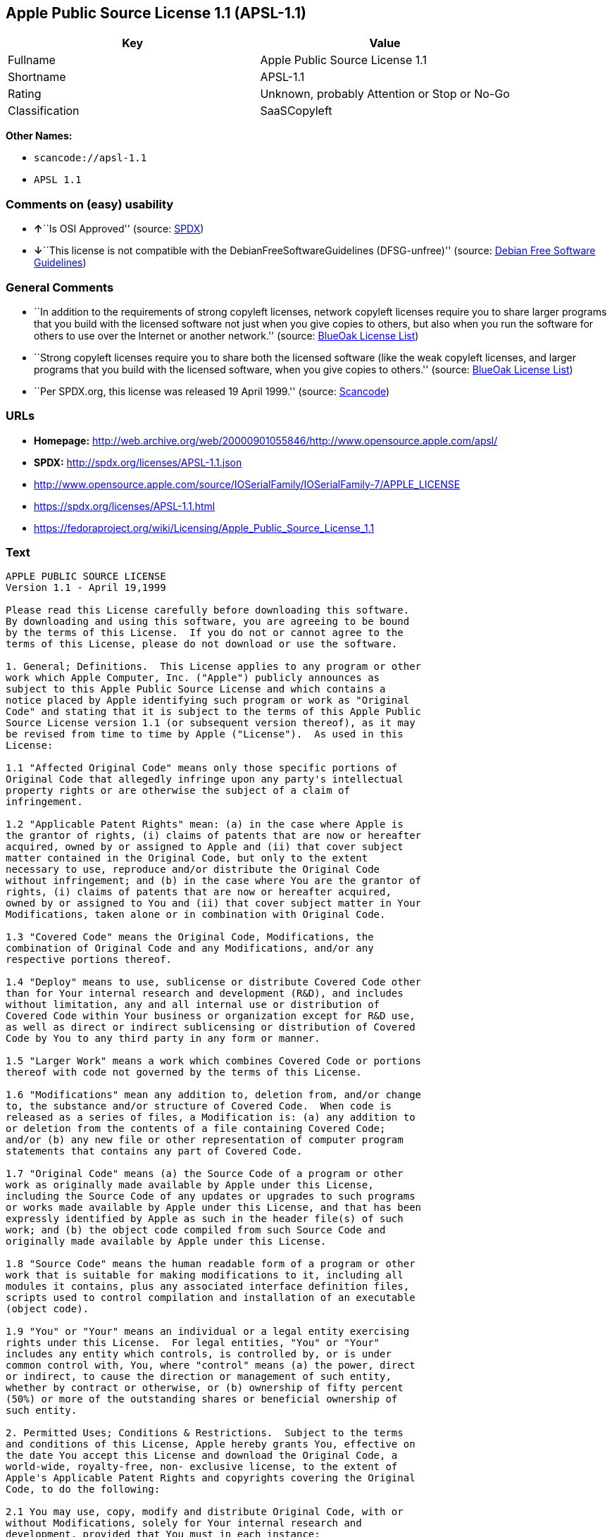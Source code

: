 == Apple Public Source License 1.1 (APSL-1.1)

[cols=",",options="header",]
|===
|Key |Value
|Fullname |Apple Public Source License 1.1
|Shortname |APSL-1.1
|Rating |Unknown, probably Attention or Stop or No-Go
|Classification |SaaSCopyleft
|===

*Other Names:*

* `+scancode://apsl-1.1+`
* `+APSL 1.1+`

=== Comments on (easy) usability

* **↑**``Is OSI Approved'' (source:
https://spdx.org/licenses/APSL-1.1.html[SPDX])
* **↓**``This license is not compatible with the
DebianFreeSoftwareGuidelines (DFSG-unfree)'' (source:
https://wiki.debian.org/DFSGLicenses[Debian Free Software Guidelines])

=== General Comments

* ``In addition to the requirements of strong copyleft licenses, network
copyleft licenses require you to share larger programs that you build
with the licensed software not just when you give copies to others, but
also when you run the software for others to use over the Internet or
another network.'' (source: https://blueoakcouncil.org/copyleft[BlueOak
License List])
* ``Strong copyleft licenses require you to share both the licensed
software (like the weak copyleft licenses, and larger programs that you
build with the licensed software, when you give copies to others.''
(source: https://blueoakcouncil.org/copyleft[BlueOak License List])
* ``Per SPDX.org, this license was released 19 April 1999.'' (source:
https://github.com/nexB/scancode-toolkit/blob/develop/src/licensedcode/data/licenses/apsl-1.1.yml[Scancode])

=== URLs

* *Homepage:*
http://web.archive.org/web/20000901055846/http://www.opensource.apple.com/apsl/
* *SPDX:* http://spdx.org/licenses/APSL-1.1.json
* http://www.opensource.apple.com/source/IOSerialFamily/IOSerialFamily-7/APPLE_LICENSE
* https://spdx.org/licenses/APSL-1.1.html
* https://fedoraproject.org/wiki/Licensing/Apple_Public_Source_License_1.1

=== Text

....
APPLE PUBLIC SOURCE LICENSE
Version 1.1 - April 19,1999

Please read this License carefully before downloading this software.
By downloading and using this software, you are agreeing to be bound
by the terms of this License.  If you do not or cannot agree to the
terms of this License, please do not download or use the software.

1. General; Definitions.  This License applies to any program or other
work which Apple Computer, Inc. ("Apple") publicly announces as
subject to this Apple Public Source License and which contains a
notice placed by Apple identifying such program or work as "Original
Code" and stating that it is subject to the terms of this Apple Public
Source License version 1.1 (or subsequent version thereof), as it may
be revised from time to time by Apple ("License").  As used in this
License:

1.1 "Affected Original Code" means only those specific portions of
Original Code that allegedly infringe upon any party's intellectual
property rights or are otherwise the subject of a claim of
infringement.

1.2 "Applicable Patent Rights" mean: (a) in the case where Apple is
the grantor of rights, (i) claims of patents that are now or hereafter
acquired, owned by or assigned to Apple and (ii) that cover subject
matter contained in the Original Code, but only to the extent
necessary to use, reproduce and/or distribute the Original Code
without infringement; and (b) in the case where You are the grantor of
rights, (i) claims of patents that are now or hereafter acquired,
owned by or assigned to You and (ii) that cover subject matter in Your
Modifications, taken alone or in combination with Original Code.

1.3 "Covered Code" means the Original Code, Modifications, the
combination of Original Code and any Modifications, and/or any
respective portions thereof.

1.4 "Deploy" means to use, sublicense or distribute Covered Code other
than for Your internal research and development (R&D), and includes
without limitation, any and all internal use or distribution of
Covered Code within Your business or organization except for R&D use,
as well as direct or indirect sublicensing or distribution of Covered
Code by You to any third party in any form or manner.

1.5 "Larger Work" means a work which combines Covered Code or portions
thereof with code not governed by the terms of this License.

1.6 "Modifications" mean any addition to, deletion from, and/or change
to, the substance and/or structure of Covered Code.  When code is
released as a series of files, a Modification is: (a) any addition to
or deletion from the contents of a file containing Covered Code;
and/or (b) any new file or other representation of computer program
statements that contains any part of Covered Code.

1.7 "Original Code" means (a) the Source Code of a program or other
work as originally made available by Apple under this License,
including the Source Code of any updates or upgrades to such programs
or works made available by Apple under this License, and that has been
expressly identified by Apple as such in the header file(s) of such
work; and (b) the object code compiled from such Source Code and
originally made available by Apple under this License.

1.8 "Source Code" means the human readable form of a program or other
work that is suitable for making modifications to it, including all
modules it contains, plus any associated interface definition files,
scripts used to control compilation and installation of an executable
(object code).

1.9 "You" or "Your" means an individual or a legal entity exercising
rights under this License.  For legal entities, "You" or "Your"
includes any entity which controls, is controlled by, or is under
common control with, You, where "control" means (a) the power, direct
or indirect, to cause the direction or management of such entity,
whether by contract or otherwise, or (b) ownership of fifty percent
(50%) or more of the outstanding shares or beneficial ownership of
such entity.

2. Permitted Uses; Conditions & Restrictions.  Subject to the terms
and conditions of this License, Apple hereby grants You, effective on
the date You accept this License and download the Original Code, a
world-wide, royalty-free, non- exclusive license, to the extent of
Apple's Applicable Patent Rights and copyrights covering the Original
Code, to do the following:

2.1 You may use, copy, modify and distribute Original Code, with or
without Modifications, solely for Your internal research and
development, provided that You must in each instance:

(a) retain and reproduce in all copies of Original Code the copyright
and other proprietary notices and disclaimers of Apple as they appear
in the Original Code, and keep intact all notices in the Original Code
that refer to this License;

(b) include a copy of this License with every copy of Source Code of
Covered Code and documentation You distribute, and You may not offer
or impose any terms on such Source Code that alter or restrict this
License or the recipients' rights hereunder, except as permitted under
Section 6; and

(c) completely and accurately document all Modifications that you have
made and the date of each such Modification, designate the version of
the Original Code you used, prominently include a file carrying such
information with the Modifications, and duplicate the notice in
Exhibit A in each file of the Source Code of all such Modifications.

2.2 You may Deploy Covered Code, provided that You must in each
  instance:

(a) satisfy all the conditions of Section 2.1 with respect to the
Source Code of the Covered Code;

(b) make all Your Deployed Modifications publicly available in Source
Code form via electronic distribution (e.g. download from a web site)
under the terms of this License and subject to the license grants set
forth in Section 3 below, and any additional terms You may choose to
offer under Section 6.  You must continue to make the Source Code of
Your Deployed Modifications available for as long as you Deploy the
Covered Code or twelve (12) months from the date of initial
Deployment, whichever is longer;

(c) if You Deploy Covered Code containing Modifications made by You,
inform others of how to obtain those Modifications by filling out and
submitting the information found at
http://www.apple.com/publicsource/modifications.html, if available;
and

(d) if You Deploy Covered Code in object code, executable form only,
include a prominent notice, in the code itself as well as in related
documentation, stating that Source Code of the Covered Code is
available under the terms of this License with information on how and
where to obtain such Source Code.

3. Your Grants.  In consideration of, and as a condition to, the
licenses granted to You under this License:

(a) You hereby grant to Apple and all third parties a non-exclusive,
royalty-free license, under Your Applicable Patent Rights and other
intellectual property rights owned or controlled by You, to use,
reproduce, modify, distribute and Deploy Your Modifications of the
same scope and extent as Apple's licenses under Sections 2.1 and 2.2;
and

(b) You hereby grant to Apple and its subsidiaries a non-exclusive,
worldwide, royalty-free, perpetual and irrevocable license, under Your
Applicable Patent Rights and other intellectual property rights owned
or controlled by You, to use, reproduce, execute, compile, display,
perform, modify or have modified (for Apple and/or its subsidiaries),
sublicense and distribute Your Modifications, in any form, through
multiple tiers of distribution.

4. Larger Works.  You may create a Larger Work by combining Covered
Code with other code not governed by the terms of this License and
distribute the Larger Work as a single product.  In each such
instance, You must make sure the requirements of this License are
fulfilled for the Covered Code or any portion thereof.

5. Limitations on Patent License.  Except as expressly stated in
Section 2, no other patent rights, express or implied, are granted by
Apple herein.  Modifications and/or Larger Works may require
additional patent licenses from Apple which Apple may grant in its
sole discretion.

6. Additional Terms.  You may choose to offer, and to charge a fee
for, warranty, support, indemnity or liability obligations and/or
other rights consistent with the scope of the license granted herein
("Additional Terms") to one or more recipients of Covered
Code. However, You may do so only on Your own behalf and as Your sole
responsibility, and not on behalf of Apple. You must obtain the
recipient's agreement that any such Additional Terms are offered by
You alone, and You hereby agree to indemnify, defend and hold Apple
harmless for any liability incurred by or claims asserted against
Apple by reason of any such Additional Terms.

7. Versions of the License.  Apple may publish revised and/or new
versions of this License from time to time.  Each version will be
given a distinguishing version number.  Once Original Code has been
published under a particular version of this License, You may continue
to use it under the terms of that version. You may also choose to use
such Original Code under the terms of any subsequent version of this
License published by Apple.  No one other than Apple has the right to
modify the terms applicable to Covered Code created under this
License.

8. NO WARRANTY OR SUPPORT.  The Original Code may contain in whole or
in part pre-release, untested, or not fully tested works.  The
Original Code may contain errors that could cause failures or loss of
data, and may be incomplete or contain inaccuracies.  You expressly
acknowledge and agree that use of the Original Code, or any portion
thereof, is at Your sole and entire risk.  THE ORIGINAL CODE IS
PROVIDED "AS IS" AND WITHOUT WARRANTY, UPGRADES OR SUPPORT OF ANY KIND
AND APPLE AND APPLE'S LICENSOR(S) (FOR THE PURPOSES OF SECTIONS 8 AND
9, APPLE AND APPLE'S LICENSOR(S) ARE COLLECTIVELY REFERRED TO AS
"APPLE") EXPRESSLY DISCLAIM ALL WARRANTIES AND/OR CONDITIONS, EXPRESS
OR IMPLIED, INCLUDING, BUT NOT LIMITED TO, THE IMPLIED WARRANTIES
AND/OR CONDITIONS OF MERCHANTABILITY OR SATISFACTORY QUALITY AND
FITNESS FOR A PARTICULAR PURPOSE AND NONINFRINGEMENT OF THIRD PARTY
RIGHTS.  APPLE DOES NOT WARRANT THAT THE FUNCTIONS CONTAINED IN THE
ORIGINAL CODE WILL MEET YOUR REQUIREMENTS, OR THAT THE OPERATION OF
THE ORIGINAL CODE WILL BE UNINTERRUPTED OR ERROR- FREE, OR THAT
DEFECTS IN THE ORIGINAL CODE WILL BE CORRECTED.  NO ORAL OR WRITTEN
INFORMATION OR ADVICE GIVEN BY APPLE OR AN APPLE AUTHORIZED
REPRESENTATIVE SHALL CREATE A WARRANTY OR IN ANY WAY INCREASE THE
SCOPE OF THIS WARRANTY.  You acknowledge that the Original Code is not
intended for use in the operation of nuclear facilities, aircraft
navigation, communication systems, or air traffic control machines in
which case the failure of the Original Code could lead to death,
personal injury, or severe physical or environmental damage.

9. Liability.

9.1 Infringement.  If any portion of, or functionality implemented by,
the Original Code becomes the subject of a claim of infringement,
Apple may, at its option: (a) attempt to procure the rights necessary
for Apple and You to continue using the Affected Original Code; (b)
modify the Affected Original Code so that it is no longer infringing;
or (c) suspend Your rights to use, reproduce, modify, sublicense and
distribute the Affected Original Code until a final determination of
the claim is made by a court or governmental administrative agency of
competent jurisdiction and Apple lifts the suspension as set forth
below.  Such suspension of rights will be effective immediately upon
Apple's posting of a notice to such effect on the Apple web site that
is used for implementation of this License.  Upon such final
determination being made, if Apple is legally able, without the
payment of a fee or royalty, to resume use, reproduction,
modification, sublicensing and distribution of the Affected Original
Code, Apple will lift the suspension of rights to the Affected
Original Code by posting a notice to such effect on the Apple web site
that is used for implementation of this License.  If Apple suspends
Your rights to Affected Original Code, nothing in this License shall
be construed to restrict You, at Your option and subject to applicable
law, from replacing the Affected Original Code with non-infringing
code or independently negotiating for necessary rights from such third
party.

9.2 LIMITATION OF LIABILITY.  UNDER NO CIRCUMSTANCES SHALL APPLE BE
LIABLE FOR ANY INCIDENTAL, SPECIAL, INDIRECT OR CONSEQUENTIAL DAMAGES
ARISING OUT OF OR RELATING TO THIS LICENSE OR YOUR USE OR INABILITY TO
USE THE ORIGINAL CODE, OR ANY PORTION THEREOF, WHETHER UNDER A THEORY
OF CONTRACT, WARRANTY, TORT (INCLUDING NEGLIGENCE), PRODUCTS LIABILITY
OR OTHERWISE, EVEN IF APPLE HAS BEEN ADVISED OF THE POSSIBILITY OF
SUCH DAMAGES AND NOTWITHSTANDING THE FAILURE OF ESSENTIAL PURPOSE OF
ANY REMEDY.  In no event shall Apple's total liability to You for all
damages under this License exceed the amount of fifty dollars
($50.00).

10. Trademarks.  This License does not grant any rights to use the
trademarks or trade names "Apple", "Apple Computer", "Mac OS X", "Mac
OS X Server" or any other trademarks or trade names belonging to Apple
(collectively "Apple Marks") and no Apple Marks may be used to endorse
or promote products derived from the Original Code other than as
permitted by and in strict compliance at all times with Apple's third
party trademark usage guidelines which are posted at
http://www.apple.com/legal/guidelinesfor3rdparties.html.

11. Ownership.  Apple retains all rights, title and interest in and to
the Original Code and any Modifications made by or on behalf of Apple
("Apple Modifications"), and such Apple Modifications will not be
automatically subject to this License.  Apple may, at its sole
discretion, choose to license such Apple Modifications under this
License, or on different terms from those contained in this License or
may choose not to license them at all.  Apple's development, use,
reproduction, modification, sublicensing and distribution of Covered
Code will not be subject to this License.

12. Termination.

12.1 Termination.  This License and the rights granted hereunder will
   terminate:

(a) automatically without notice from Apple if You fail to comply with
any term(s) of this License and fail to cure such breach within 30
days of becoming aware of such breach; (b) immediately in the event of
the circumstances described in Section 13.5(b); or (c) automatically
without notice from Apple if You, at any time during the term of this
License, commence an action for patent infringement against Apple.

12.2 Effect of Termination.  Upon termination, You agree to
immediately stop any further use, reproduction, modification,
sublicensing and distribution of the Covered Code and to destroy all
copies of the Covered Code that are in your possession or control.
All sublicenses to the Covered Code which have been properly granted
prior to termination shall survive any termination of this License.
Provisions which, by their nature, should remain in effect beyond the
termination of this License shall survive, including but not limited
to Sections 3, 5, 8, 9, 10, 11, 12.2 and 13.  Neither party will be
liable to the other for compensation, indemnity or damages of any sort
solely as a result of terminating this License in accordance with its
terms, and termination of this License will be without prejudice to
any other right or remedy of either party.

13.  Miscellaneous.

13.1 Government End Users.  The Covered Code is a "commercial item" as
defined in FAR 2.101.  Government software and technical data rights
in the Covered Code include only those rights customarily provided to
the public as defined in this License. This customary commercial
license in technical data and software is provided in accordance with
FAR 12.211 (Technical Data) and 12.212 (Computer Software) and, for
Department of Defense purchases, DFAR 252.227-7015 (Technical Data --
Commercial Items) and 227.7202-3 (Rights in Commercial Computer
Software or Computer Software Documentation).  Accordingly, all U.S.
Government End Users acquire Covered Code with only those rights set
forth herein.

13.2 Relationship of Parties.  This License will not be construed as
creating an agency, partnership, joint venture or any other form of
legal association between You and Apple, and You will not represent to
the contrary, whether expressly, by implication, appearance or
otherwise.

13.3 Independent Development.  Nothing in this License will impair
Apple's right to acquire, license, develop, have others develop for
it, market and/or distribute technology or products that perform the
same or similar functions as, or otherwise compete with,
Modifications, Larger Works, technology or products that You may
develop, produce, market or distribute.

13.4 Waiver; Construction.  Failure by Apple to enforce any provision
of this License will not be deemed a waiver of future enforcement of
that or any other provision.  Any law or regulation which provides
that the language of a contract shall be construed against the drafter
will not apply to this License.

13.5 Severability.  (a) If for any reason a court of competent
jurisdiction finds any provision of this License, or portion thereof,
to be unenforceable, that provision of the License will be enforced to
the maximum extent permissible so as to effect the economic benefits
and intent of the parties, and the remainder of this License will
continue in full force and effect.  (b) Notwithstanding the foregoing,
if applicable law prohibits or restricts You from fully and/or
specifically complying with Sections 2 and/or 3 or prevents the
enforceability of either of those Sections, this License will
immediately terminate and You must immediately discontinue any use of
the Covered Code and destroy all copies of it that are in your
possession or control.

13.6 Dispute Resolution.  Any litigation or other dispute resolution
between You and Apple relating to this License shall take place in the
Northern District of California, and You and Apple hereby consent to
the personal jurisdiction of, and venue in, the state and federal
courts within that District with respect to this License. The
application of the United Nations Convention on Contracts for the
International Sale of Goods is expressly excluded.

13.7 Entire Agreement; Governing Law.  This License constitutes the
entire agreement between the parties with respect to the subject
matter hereof.  This License shall be governed by the laws of the
United States and the State of California, except that body of
California law concerning conflicts of law.

Where You are located in the province of Quebec, Canada, the following
clause applies: The parties hereby confirm that they have requested
that this License and all related documents be drafted in English. Les
parties ont exige que le present contrat et tous les documents
connexes soient rediges en anglais.

EXHIBIT A.

"Portions Copyright (c) 1999-2000 Apple Computer, Inc.  All Rights
Reserved.  This file contains Original Code and/or Modifications of
Original Code as defined in and that are subject to the Apple Public
Source License Version 1.1 (the "License").  You may not use this file
except in compliance with the License.  Please obtain a copy of the
License at http://www.apple.com/publicsource and read it before using
this file.

The Original Code and all software distributed under the License are
distributed on an "AS IS" basis, WITHOUT WARRANTY OF ANY KIND, EITHER
EXPRESS OR IMPLIED, AND APPLE HEREBY DISCLAIMS ALL SUCH WARRANTIES,
INCLUDING WITHOUT LIMITATION, ANY WARRANTIES OF MERCHANTABILITY,
FITNESS FOR A PARTICULAR PURPOSE OR NON- INFRINGEMENT.  Please see the
License for the specific language governing rights and limitations
under the License."
....

'''''

=== Raw Data

==== Facts

* https://spdx.org/licenses/APSL-1.1.html[SPDX]
* https://blueoakcouncil.org/copyleft[BlueOak License List]
* https://github.com/nexB/scancode-toolkit/blob/develop/src/licensedcode/data/licenses/apsl-1.1.yml[Scancode]
* https://wiki.debian.org/DFSGLicenses[Debian Free Software Guidelines]

==== Raw JSON

....
{
    "__impliedNames": [
        "APSL-1.1",
        "Apple Public Source License 1.1",
        "scancode://apsl-1.1",
        "APSL 1.1"
    ],
    "__impliedId": "APSL-1.1",
    "__impliedAmbiguousNames": [
        "Apple Public Source License",
        "Apple Public Source License (APSL)"
    ],
    "__impliedComments": [
        [
            "BlueOak License List",
            [
                "In addition to the requirements of strong copyleft licenses, network copyleft licenses require you to share larger programs that you build with the licensed software not just when you give copies to others, but also when you run the software for others to use over the Internet or another network.",
                "Strong copyleft licenses require you to share both the licensed software (like the weak copyleft licenses, and larger programs that you build with the licensed software, when you give copies to others."
            ]
        ],
        [
            "Scancode",
            [
                "Per SPDX.org, this license was released 19 April 1999."
            ]
        ]
    ],
    "facts": {
        "SPDX": {
            "isSPDXLicenseDeprecated": false,
            "spdxFullName": "Apple Public Source License 1.1",
            "spdxDetailsURL": "http://spdx.org/licenses/APSL-1.1.json",
            "_sourceURL": "https://spdx.org/licenses/APSL-1.1.html",
            "spdxLicIsOSIApproved": true,
            "spdxSeeAlso": [
                "http://www.opensource.apple.com/source/IOSerialFamily/IOSerialFamily-7/APPLE_LICENSE"
            ],
            "_implications": {
                "__impliedNames": [
                    "APSL-1.1",
                    "Apple Public Source License 1.1"
                ],
                "__impliedId": "APSL-1.1",
                "__impliedJudgement": [
                    [
                        "SPDX",
                        {
                            "tag": "PositiveJudgement",
                            "contents": "Is OSI Approved"
                        }
                    ]
                ],
                "__isOsiApproved": true,
                "__impliedURLs": [
                    [
                        "SPDX",
                        "http://spdx.org/licenses/APSL-1.1.json"
                    ],
                    [
                        null,
                        "http://www.opensource.apple.com/source/IOSerialFamily/IOSerialFamily-7/APPLE_LICENSE"
                    ]
                ]
            },
            "spdxLicenseId": "APSL-1.1"
        },
        "Scancode": {
            "otherUrls": [
                "http://web.archive.org/web/20000901055846/http://www.opensource.apple.com/apsl/",
                "https://fedoraproject.org/wiki/Licensing/Apple_Public_Source_License_1.1"
            ],
            "homepageUrl": "http://web.archive.org/web/20000901055846/http://www.opensource.apple.com/apsl/",
            "shortName": "APSL 1.1",
            "textUrls": null,
            "text": "APPLE PUBLIC SOURCE LICENSE\nVersion 1.1 - April 19,1999\n\nPlease read this License carefully before downloading this software.\nBy downloading and using this software, you are agreeing to be bound\nby the terms of this License.  If you do not or cannot agree to the\nterms of this License, please do not download or use the software.\n\n1. General; Definitions.  This License applies to any program or other\nwork which Apple Computer, Inc. (\"Apple\") publicly announces as\nsubject to this Apple Public Source License and which contains a\nnotice placed by Apple identifying such program or work as \"Original\nCode\" and stating that it is subject to the terms of this Apple Public\nSource License version 1.1 (or subsequent version thereof), as it may\nbe revised from time to time by Apple (\"License\").  As used in this\nLicense:\n\n1.1 \"Affected Original Code\" means only those specific portions of\nOriginal Code that allegedly infringe upon any party's intellectual\nproperty rights or are otherwise the subject of a claim of\ninfringement.\n\n1.2 \"Applicable Patent Rights\" mean: (a) in the case where Apple is\nthe grantor of rights, (i) claims of patents that are now or hereafter\nacquired, owned by or assigned to Apple and (ii) that cover subject\nmatter contained in the Original Code, but only to the extent\nnecessary to use, reproduce and/or distribute the Original Code\nwithout infringement; and (b) in the case where You are the grantor of\nrights, (i) claims of patents that are now or hereafter acquired,\nowned by or assigned to You and (ii) that cover subject matter in Your\nModifications, taken alone or in combination with Original Code.\n\n1.3 \"Covered Code\" means the Original Code, Modifications, the\ncombination of Original Code and any Modifications, and/or any\nrespective portions thereof.\n\n1.4 \"Deploy\" means to use, sublicense or distribute Covered Code other\nthan for Your internal research and development (R&D), and includes\nwithout limitation, any and all internal use or distribution of\nCovered Code within Your business or organization except for R&D use,\nas well as direct or indirect sublicensing or distribution of Covered\nCode by You to any third party in any form or manner.\n\n1.5 \"Larger Work\" means a work which combines Covered Code or portions\nthereof with code not governed by the terms of this License.\n\n1.6 \"Modifications\" mean any addition to, deletion from, and/or change\nto, the substance and/or structure of Covered Code.  When code is\nreleased as a series of files, a Modification is: (a) any addition to\nor deletion from the contents of a file containing Covered Code;\nand/or (b) any new file or other representation of computer program\nstatements that contains any part of Covered Code.\n\n1.7 \"Original Code\" means (a) the Source Code of a program or other\nwork as originally made available by Apple under this License,\nincluding the Source Code of any updates or upgrades to such programs\nor works made available by Apple under this License, and that has been\nexpressly identified by Apple as such in the header file(s) of such\nwork; and (b) the object code compiled from such Source Code and\noriginally made available by Apple under this License.\n\n1.8 \"Source Code\" means the human readable form of a program or other\nwork that is suitable for making modifications to it, including all\nmodules it contains, plus any associated interface definition files,\nscripts used to control compilation and installation of an executable\n(object code).\n\n1.9 \"You\" or \"Your\" means an individual or a legal entity exercising\nrights under this License.  For legal entities, \"You\" or \"Your\"\nincludes any entity which controls, is controlled by, or is under\ncommon control with, You, where \"control\" means (a) the power, direct\nor indirect, to cause the direction or management of such entity,\nwhether by contract or otherwise, or (b) ownership of fifty percent\n(50%) or more of the outstanding shares or beneficial ownership of\nsuch entity.\n\n2. Permitted Uses; Conditions & Restrictions.  Subject to the terms\nand conditions of this License, Apple hereby grants You, effective on\nthe date You accept this License and download the Original Code, a\nworld-wide, royalty-free, non- exclusive license, to the extent of\nApple's Applicable Patent Rights and copyrights covering the Original\nCode, to do the following:\n\n2.1 You may use, copy, modify and distribute Original Code, with or\nwithout Modifications, solely for Your internal research and\ndevelopment, provided that You must in each instance:\n\n(a) retain and reproduce in all copies of Original Code the copyright\nand other proprietary notices and disclaimers of Apple as they appear\nin the Original Code, and keep intact all notices in the Original Code\nthat refer to this License;\n\n(b) include a copy of this License with every copy of Source Code of\nCovered Code and documentation You distribute, and You may not offer\nor impose any terms on such Source Code that alter or restrict this\nLicense or the recipients' rights hereunder, except as permitted under\nSection 6; and\n\n(c) completely and accurately document all Modifications that you have\nmade and the date of each such Modification, designate the version of\nthe Original Code you used, prominently include a file carrying such\ninformation with the Modifications, and duplicate the notice in\nExhibit A in each file of the Source Code of all such Modifications.\n\n2.2 You may Deploy Covered Code, provided that You must in each\n  instance:\n\n(a) satisfy all the conditions of Section 2.1 with respect to the\nSource Code of the Covered Code;\n\n(b) make all Your Deployed Modifications publicly available in Source\nCode form via electronic distribution (e.g. download from a web site)\nunder the terms of this License and subject to the license grants set\nforth in Section 3 below, and any additional terms You may choose to\noffer under Section 6.  You must continue to make the Source Code of\nYour Deployed Modifications available for as long as you Deploy the\nCovered Code or twelve (12) months from the date of initial\nDeployment, whichever is longer;\n\n(c) if You Deploy Covered Code containing Modifications made by You,\ninform others of how to obtain those Modifications by filling out and\nsubmitting the information found at\nhttp://www.apple.com/publicsource/modifications.html, if available;\nand\n\n(d) if You Deploy Covered Code in object code, executable form only,\ninclude a prominent notice, in the code itself as well as in related\ndocumentation, stating that Source Code of the Covered Code is\navailable under the terms of this License with information on how and\nwhere to obtain such Source Code.\n\n3. Your Grants.  In consideration of, and as a condition to, the\nlicenses granted to You under this License:\n\n(a) You hereby grant to Apple and all third parties a non-exclusive,\nroyalty-free license, under Your Applicable Patent Rights and other\nintellectual property rights owned or controlled by You, to use,\nreproduce, modify, distribute and Deploy Your Modifications of the\nsame scope and extent as Apple's licenses under Sections 2.1 and 2.2;\nand\n\n(b) You hereby grant to Apple and its subsidiaries a non-exclusive,\nworldwide, royalty-free, perpetual and irrevocable license, under Your\nApplicable Patent Rights and other intellectual property rights owned\nor controlled by You, to use, reproduce, execute, compile, display,\nperform, modify or have modified (for Apple and/or its subsidiaries),\nsublicense and distribute Your Modifications, in any form, through\nmultiple tiers of distribution.\n\n4. Larger Works.  You may create a Larger Work by combining Covered\nCode with other code not governed by the terms of this License and\ndistribute the Larger Work as a single product.  In each such\ninstance, You must make sure the requirements of this License are\nfulfilled for the Covered Code or any portion thereof.\n\n5. Limitations on Patent License.  Except as expressly stated in\nSection 2, no other patent rights, express or implied, are granted by\nApple herein.  Modifications and/or Larger Works may require\nadditional patent licenses from Apple which Apple may grant in its\nsole discretion.\n\n6. Additional Terms.  You may choose to offer, and to charge a fee\nfor, warranty, support, indemnity or liability obligations and/or\nother rights consistent with the scope of the license granted herein\n(\"Additional Terms\") to one or more recipients of Covered\nCode. However, You may do so only on Your own behalf and as Your sole\nresponsibility, and not on behalf of Apple. You must obtain the\nrecipient's agreement that any such Additional Terms are offered by\nYou alone, and You hereby agree to indemnify, defend and hold Apple\nharmless for any liability incurred by or claims asserted against\nApple by reason of any such Additional Terms.\n\n7. Versions of the License.  Apple may publish revised and/or new\nversions of this License from time to time.  Each version will be\ngiven a distinguishing version number.  Once Original Code has been\npublished under a particular version of this License, You may continue\nto use it under the terms of that version. You may also choose to use\nsuch Original Code under the terms of any subsequent version of this\nLicense published by Apple.  No one other than Apple has the right to\nmodify the terms applicable to Covered Code created under this\nLicense.\n\n8. NO WARRANTY OR SUPPORT.  The Original Code may contain in whole or\nin part pre-release, untested, or not fully tested works.  The\nOriginal Code may contain errors that could cause failures or loss of\ndata, and may be incomplete or contain inaccuracies.  You expressly\nacknowledge and agree that use of the Original Code, or any portion\nthereof, is at Your sole and entire risk.  THE ORIGINAL CODE IS\nPROVIDED \"AS IS\" AND WITHOUT WARRANTY, UPGRADES OR SUPPORT OF ANY KIND\nAND APPLE AND APPLE'S LICENSOR(S) (FOR THE PURPOSES OF SECTIONS 8 AND\n9, APPLE AND APPLE'S LICENSOR(S) ARE COLLECTIVELY REFERRED TO AS\n\"APPLE\") EXPRESSLY DISCLAIM ALL WARRANTIES AND/OR CONDITIONS, EXPRESS\nOR IMPLIED, INCLUDING, BUT NOT LIMITED TO, THE IMPLIED WARRANTIES\nAND/OR CONDITIONS OF MERCHANTABILITY OR SATISFACTORY QUALITY AND\nFITNESS FOR A PARTICULAR PURPOSE AND NONINFRINGEMENT OF THIRD PARTY\nRIGHTS.  APPLE DOES NOT WARRANT THAT THE FUNCTIONS CONTAINED IN THE\nORIGINAL CODE WILL MEET YOUR REQUIREMENTS, OR THAT THE OPERATION OF\nTHE ORIGINAL CODE WILL BE UNINTERRUPTED OR ERROR- FREE, OR THAT\nDEFECTS IN THE ORIGINAL CODE WILL BE CORRECTED.  NO ORAL OR WRITTEN\nINFORMATION OR ADVICE GIVEN BY APPLE OR AN APPLE AUTHORIZED\nREPRESENTATIVE SHALL CREATE A WARRANTY OR IN ANY WAY INCREASE THE\nSCOPE OF THIS WARRANTY.  You acknowledge that the Original Code is not\nintended for use in the operation of nuclear facilities, aircraft\nnavigation, communication systems, or air traffic control machines in\nwhich case the failure of the Original Code could lead to death,\npersonal injury, or severe physical or environmental damage.\n\n9. Liability.\n\n9.1 Infringement.  If any portion of, or functionality implemented by,\nthe Original Code becomes the subject of a claim of infringement,\nApple may, at its option: (a) attempt to procure the rights necessary\nfor Apple and You to continue using the Affected Original Code; (b)\nmodify the Affected Original Code so that it is no longer infringing;\nor (c) suspend Your rights to use, reproduce, modify, sublicense and\ndistribute the Affected Original Code until a final determination of\nthe claim is made by a court or governmental administrative agency of\ncompetent jurisdiction and Apple lifts the suspension as set forth\nbelow.  Such suspension of rights will be effective immediately upon\nApple's posting of a notice to such effect on the Apple web site that\nis used for implementation of this License.  Upon such final\ndetermination being made, if Apple is legally able, without the\npayment of a fee or royalty, to resume use, reproduction,\nmodification, sublicensing and distribution of the Affected Original\nCode, Apple will lift the suspension of rights to the Affected\nOriginal Code by posting a notice to such effect on the Apple web site\nthat is used for implementation of this License.  If Apple suspends\nYour rights to Affected Original Code, nothing in this License shall\nbe construed to restrict You, at Your option and subject to applicable\nlaw, from replacing the Affected Original Code with non-infringing\ncode or independently negotiating for necessary rights from such third\nparty.\n\n9.2 LIMITATION OF LIABILITY.  UNDER NO CIRCUMSTANCES SHALL APPLE BE\nLIABLE FOR ANY INCIDENTAL, SPECIAL, INDIRECT OR CONSEQUENTIAL DAMAGES\nARISING OUT OF OR RELATING TO THIS LICENSE OR YOUR USE OR INABILITY TO\nUSE THE ORIGINAL CODE, OR ANY PORTION THEREOF, WHETHER UNDER A THEORY\nOF CONTRACT, WARRANTY, TORT (INCLUDING NEGLIGENCE), PRODUCTS LIABILITY\nOR OTHERWISE, EVEN IF APPLE HAS BEEN ADVISED OF THE POSSIBILITY OF\nSUCH DAMAGES AND NOTWITHSTANDING THE FAILURE OF ESSENTIAL PURPOSE OF\nANY REMEDY.  In no event shall Apple's total liability to You for all\ndamages under this License exceed the amount of fifty dollars\n($50.00).\n\n10. Trademarks.  This License does not grant any rights to use the\ntrademarks or trade names \"Apple\", \"Apple Computer\", \"Mac OS X\", \"Mac\nOS X Server\" or any other trademarks or trade names belonging to Apple\n(collectively \"Apple Marks\") and no Apple Marks may be used to endorse\nor promote products derived from the Original Code other than as\npermitted by and in strict compliance at all times with Apple's third\nparty trademark usage guidelines which are posted at\nhttp://www.apple.com/legal/guidelinesfor3rdparties.html.\n\n11. Ownership.  Apple retains all rights, title and interest in and to\nthe Original Code and any Modifications made by or on behalf of Apple\n(\"Apple Modifications\"), and such Apple Modifications will not be\nautomatically subject to this License.  Apple may, at its sole\ndiscretion, choose to license such Apple Modifications under this\nLicense, or on different terms from those contained in this License or\nmay choose not to license them at all.  Apple's development, use,\nreproduction, modification, sublicensing and distribution of Covered\nCode will not be subject to this License.\n\n12. Termination.\n\n12.1 Termination.  This License and the rights granted hereunder will\n   terminate:\n\n(a) automatically without notice from Apple if You fail to comply with\nany term(s) of this License and fail to cure such breach within 30\ndays of becoming aware of such breach; (b) immediately in the event of\nthe circumstances described in Section 13.5(b); or (c) automatically\nwithout notice from Apple if You, at any time during the term of this\nLicense, commence an action for patent infringement against Apple.\n\n12.2 Effect of Termination.  Upon termination, You agree to\nimmediately stop any further use, reproduction, modification,\nsublicensing and distribution of the Covered Code and to destroy all\ncopies of the Covered Code that are in your possession or control.\nAll sublicenses to the Covered Code which have been properly granted\nprior to termination shall survive any termination of this License.\nProvisions which, by their nature, should remain in effect beyond the\ntermination of this License shall survive, including but not limited\nto Sections 3, 5, 8, 9, 10, 11, 12.2 and 13.  Neither party will be\nliable to the other for compensation, indemnity or damages of any sort\nsolely as a result of terminating this License in accordance with its\nterms, and termination of this License will be without prejudice to\nany other right or remedy of either party.\n\n13.  Miscellaneous.\n\n13.1 Government End Users.  The Covered Code is a \"commercial item\" as\ndefined in FAR 2.101.  Government software and technical data rights\nin the Covered Code include only those rights customarily provided to\nthe public as defined in this License. This customary commercial\nlicense in technical data and software is provided in accordance with\nFAR 12.211 (Technical Data) and 12.212 (Computer Software) and, for\nDepartment of Defense purchases, DFAR 252.227-7015 (Technical Data --\nCommercial Items) and 227.7202-3 (Rights in Commercial Computer\nSoftware or Computer Software Documentation).  Accordingly, all U.S.\nGovernment End Users acquire Covered Code with only those rights set\nforth herein.\n\n13.2 Relationship of Parties.  This License will not be construed as\ncreating an agency, partnership, joint venture or any other form of\nlegal association between You and Apple, and You will not represent to\nthe contrary, whether expressly, by implication, appearance or\notherwise.\n\n13.3 Independent Development.  Nothing in this License will impair\nApple's right to acquire, license, develop, have others develop for\nit, market and/or distribute technology or products that perform the\nsame or similar functions as, or otherwise compete with,\nModifications, Larger Works, technology or products that You may\ndevelop, produce, market or distribute.\n\n13.4 Waiver; Construction.  Failure by Apple to enforce any provision\nof this License will not be deemed a waiver of future enforcement of\nthat or any other provision.  Any law or regulation which provides\nthat the language of a contract shall be construed against the drafter\nwill not apply to this License.\n\n13.5 Severability.  (a) If for any reason a court of competent\njurisdiction finds any provision of this License, or portion thereof,\nto be unenforceable, that provision of the License will be enforced to\nthe maximum extent permissible so as to effect the economic benefits\nand intent of the parties, and the remainder of this License will\ncontinue in full force and effect.  (b) Notwithstanding the foregoing,\nif applicable law prohibits or restricts You from fully and/or\nspecifically complying with Sections 2 and/or 3 or prevents the\nenforceability of either of those Sections, this License will\nimmediately terminate and You must immediately discontinue any use of\nthe Covered Code and destroy all copies of it that are in your\npossession or control.\n\n13.6 Dispute Resolution.  Any litigation or other dispute resolution\nbetween You and Apple relating to this License shall take place in the\nNorthern District of California, and You and Apple hereby consent to\nthe personal jurisdiction of, and venue in, the state and federal\ncourts within that District with respect to this License. The\napplication of the United Nations Convention on Contracts for the\nInternational Sale of Goods is expressly excluded.\n\n13.7 Entire Agreement; Governing Law.  This License constitutes the\nentire agreement between the parties with respect to the subject\nmatter hereof.  This License shall be governed by the laws of the\nUnited States and the State of California, except that body of\nCalifornia law concerning conflicts of law.\n\nWhere You are located in the province of Quebec, Canada, the following\nclause applies: The parties hereby confirm that they have requested\nthat this License and all related documents be drafted in English. Les\nparties ont exige que le present contrat et tous les documents\nconnexes soient rediges en anglais.\n\nEXHIBIT A.\n\n\"Portions Copyright (c) 1999-2000 Apple Computer, Inc.  All Rights\nReserved.  This file contains Original Code and/or Modifications of\nOriginal Code as defined in and that are subject to the Apple Public\nSource License Version 1.1 (the \"License\").  You may not use this file\nexcept in compliance with the License.  Please obtain a copy of the\nLicense at http://www.apple.com/publicsource and read it before using\nthis file.\n\nThe Original Code and all software distributed under the License are\ndistributed on an \"AS IS\" basis, WITHOUT WARRANTY OF ANY KIND, EITHER\nEXPRESS OR IMPLIED, AND APPLE HEREBY DISCLAIMS ALL SUCH WARRANTIES,\nINCLUDING WITHOUT LIMITATION, ANY WARRANTIES OF MERCHANTABILITY,\nFITNESS FOR A PARTICULAR PURPOSE OR NON- INFRINGEMENT.  Please see the\nLicense for the specific language governing rights and limitations\nunder the License.\"",
            "category": "Copyleft Limited",
            "osiUrl": null,
            "owner": "Apple",
            "_sourceURL": "https://github.com/nexB/scancode-toolkit/blob/develop/src/licensedcode/data/licenses/apsl-1.1.yml",
            "key": "apsl-1.1",
            "name": "Apple Public Source License 1.1",
            "spdxId": "APSL-1.1",
            "notes": "Per SPDX.org, this license was released 19 April 1999.",
            "_implications": {
                "__impliedNames": [
                    "scancode://apsl-1.1",
                    "APSL 1.1",
                    "APSL-1.1"
                ],
                "__impliedId": "APSL-1.1",
                "__impliedComments": [
                    [
                        "Scancode",
                        [
                            "Per SPDX.org, this license was released 19 April 1999."
                        ]
                    ]
                ],
                "__impliedCopyleft": [
                    [
                        "Scancode",
                        "WeakCopyleft"
                    ]
                ],
                "__calculatedCopyleft": "WeakCopyleft",
                "__impliedText": "APPLE PUBLIC SOURCE LICENSE\nVersion 1.1 - April 19,1999\n\nPlease read this License carefully before downloading this software.\nBy downloading and using this software, you are agreeing to be bound\nby the terms of this License.  If you do not or cannot agree to the\nterms of this License, please do not download or use the software.\n\n1. General; Definitions.  This License applies to any program or other\nwork which Apple Computer, Inc. (\"Apple\") publicly announces as\nsubject to this Apple Public Source License and which contains a\nnotice placed by Apple identifying such program or work as \"Original\nCode\" and stating that it is subject to the terms of this Apple Public\nSource License version 1.1 (or subsequent version thereof), as it may\nbe revised from time to time by Apple (\"License\").  As used in this\nLicense:\n\n1.1 \"Affected Original Code\" means only those specific portions of\nOriginal Code that allegedly infringe upon any party's intellectual\nproperty rights or are otherwise the subject of a claim of\ninfringement.\n\n1.2 \"Applicable Patent Rights\" mean: (a) in the case where Apple is\nthe grantor of rights, (i) claims of patents that are now or hereafter\nacquired, owned by or assigned to Apple and (ii) that cover subject\nmatter contained in the Original Code, but only to the extent\nnecessary to use, reproduce and/or distribute the Original Code\nwithout infringement; and (b) in the case where You are the grantor of\nrights, (i) claims of patents that are now or hereafter acquired,\nowned by or assigned to You and (ii) that cover subject matter in Your\nModifications, taken alone or in combination with Original Code.\n\n1.3 \"Covered Code\" means the Original Code, Modifications, the\ncombination of Original Code and any Modifications, and/or any\nrespective portions thereof.\n\n1.4 \"Deploy\" means to use, sublicense or distribute Covered Code other\nthan for Your internal research and development (R&D), and includes\nwithout limitation, any and all internal use or distribution of\nCovered Code within Your business or organization except for R&D use,\nas well as direct or indirect sublicensing or distribution of Covered\nCode by You to any third party in any form or manner.\n\n1.5 \"Larger Work\" means a work which combines Covered Code or portions\nthereof with code not governed by the terms of this License.\n\n1.6 \"Modifications\" mean any addition to, deletion from, and/or change\nto, the substance and/or structure of Covered Code.  When code is\nreleased as a series of files, a Modification is: (a) any addition to\nor deletion from the contents of a file containing Covered Code;\nand/or (b) any new file or other representation of computer program\nstatements that contains any part of Covered Code.\n\n1.7 \"Original Code\" means (a) the Source Code of a program or other\nwork as originally made available by Apple under this License,\nincluding the Source Code of any updates or upgrades to such programs\nor works made available by Apple under this License, and that has been\nexpressly identified by Apple as such in the header file(s) of such\nwork; and (b) the object code compiled from such Source Code and\noriginally made available by Apple under this License.\n\n1.8 \"Source Code\" means the human readable form of a program or other\nwork that is suitable for making modifications to it, including all\nmodules it contains, plus any associated interface definition files,\nscripts used to control compilation and installation of an executable\n(object code).\n\n1.9 \"You\" or \"Your\" means an individual or a legal entity exercising\nrights under this License.  For legal entities, \"You\" or \"Your\"\nincludes any entity which controls, is controlled by, or is under\ncommon control with, You, where \"control\" means (a) the power, direct\nor indirect, to cause the direction or management of such entity,\nwhether by contract or otherwise, or (b) ownership of fifty percent\n(50%) or more of the outstanding shares or beneficial ownership of\nsuch entity.\n\n2. Permitted Uses; Conditions & Restrictions.  Subject to the terms\nand conditions of this License, Apple hereby grants You, effective on\nthe date You accept this License and download the Original Code, a\nworld-wide, royalty-free, non- exclusive license, to the extent of\nApple's Applicable Patent Rights and copyrights covering the Original\nCode, to do the following:\n\n2.1 You may use, copy, modify and distribute Original Code, with or\nwithout Modifications, solely for Your internal research and\ndevelopment, provided that You must in each instance:\n\n(a) retain and reproduce in all copies of Original Code the copyright\nand other proprietary notices and disclaimers of Apple as they appear\nin the Original Code, and keep intact all notices in the Original Code\nthat refer to this License;\n\n(b) include a copy of this License with every copy of Source Code of\nCovered Code and documentation You distribute, and You may not offer\nor impose any terms on such Source Code that alter or restrict this\nLicense or the recipients' rights hereunder, except as permitted under\nSection 6; and\n\n(c) completely and accurately document all Modifications that you have\nmade and the date of each such Modification, designate the version of\nthe Original Code you used, prominently include a file carrying such\ninformation with the Modifications, and duplicate the notice in\nExhibit A in each file of the Source Code of all such Modifications.\n\n2.2 You may Deploy Covered Code, provided that You must in each\n  instance:\n\n(a) satisfy all the conditions of Section 2.1 with respect to the\nSource Code of the Covered Code;\n\n(b) make all Your Deployed Modifications publicly available in Source\nCode form via electronic distribution (e.g. download from a web site)\nunder the terms of this License and subject to the license grants set\nforth in Section 3 below, and any additional terms You may choose to\noffer under Section 6.  You must continue to make the Source Code of\nYour Deployed Modifications available for as long as you Deploy the\nCovered Code or twelve (12) months from the date of initial\nDeployment, whichever is longer;\n\n(c) if You Deploy Covered Code containing Modifications made by You,\ninform others of how to obtain those Modifications by filling out and\nsubmitting the information found at\nhttp://www.apple.com/publicsource/modifications.html, if available;\nand\n\n(d) if You Deploy Covered Code in object code, executable form only,\ninclude a prominent notice, in the code itself as well as in related\ndocumentation, stating that Source Code of the Covered Code is\navailable under the terms of this License with information on how and\nwhere to obtain such Source Code.\n\n3. Your Grants.  In consideration of, and as a condition to, the\nlicenses granted to You under this License:\n\n(a) You hereby grant to Apple and all third parties a non-exclusive,\nroyalty-free license, under Your Applicable Patent Rights and other\nintellectual property rights owned or controlled by You, to use,\nreproduce, modify, distribute and Deploy Your Modifications of the\nsame scope and extent as Apple's licenses under Sections 2.1 and 2.2;\nand\n\n(b) You hereby grant to Apple and its subsidiaries a non-exclusive,\nworldwide, royalty-free, perpetual and irrevocable license, under Your\nApplicable Patent Rights and other intellectual property rights owned\nor controlled by You, to use, reproduce, execute, compile, display,\nperform, modify or have modified (for Apple and/or its subsidiaries),\nsublicense and distribute Your Modifications, in any form, through\nmultiple tiers of distribution.\n\n4. Larger Works.  You may create a Larger Work by combining Covered\nCode with other code not governed by the terms of this License and\ndistribute the Larger Work as a single product.  In each such\ninstance, You must make sure the requirements of this License are\nfulfilled for the Covered Code or any portion thereof.\n\n5. Limitations on Patent License.  Except as expressly stated in\nSection 2, no other patent rights, express or implied, are granted by\nApple herein.  Modifications and/or Larger Works may require\nadditional patent licenses from Apple which Apple may grant in its\nsole discretion.\n\n6. Additional Terms.  You may choose to offer, and to charge a fee\nfor, warranty, support, indemnity or liability obligations and/or\nother rights consistent with the scope of the license granted herein\n(\"Additional Terms\") to one or more recipients of Covered\nCode. However, You may do so only on Your own behalf and as Your sole\nresponsibility, and not on behalf of Apple. You must obtain the\nrecipient's agreement that any such Additional Terms are offered by\nYou alone, and You hereby agree to indemnify, defend and hold Apple\nharmless for any liability incurred by or claims asserted against\nApple by reason of any such Additional Terms.\n\n7. Versions of the License.  Apple may publish revised and/or new\nversions of this License from time to time.  Each version will be\ngiven a distinguishing version number.  Once Original Code has been\npublished under a particular version of this License, You may continue\nto use it under the terms of that version. You may also choose to use\nsuch Original Code under the terms of any subsequent version of this\nLicense published by Apple.  No one other than Apple has the right to\nmodify the terms applicable to Covered Code created under this\nLicense.\n\n8. NO WARRANTY OR SUPPORT.  The Original Code may contain in whole or\nin part pre-release, untested, or not fully tested works.  The\nOriginal Code may contain errors that could cause failures or loss of\ndata, and may be incomplete or contain inaccuracies.  You expressly\nacknowledge and agree that use of the Original Code, or any portion\nthereof, is at Your sole and entire risk.  THE ORIGINAL CODE IS\nPROVIDED \"AS IS\" AND WITHOUT WARRANTY, UPGRADES OR SUPPORT OF ANY KIND\nAND APPLE AND APPLE'S LICENSOR(S) (FOR THE PURPOSES OF SECTIONS 8 AND\n9, APPLE AND APPLE'S LICENSOR(S) ARE COLLECTIVELY REFERRED TO AS\n\"APPLE\") EXPRESSLY DISCLAIM ALL WARRANTIES AND/OR CONDITIONS, EXPRESS\nOR IMPLIED, INCLUDING, BUT NOT LIMITED TO, THE IMPLIED WARRANTIES\nAND/OR CONDITIONS OF MERCHANTABILITY OR SATISFACTORY QUALITY AND\nFITNESS FOR A PARTICULAR PURPOSE AND NONINFRINGEMENT OF THIRD PARTY\nRIGHTS.  APPLE DOES NOT WARRANT THAT THE FUNCTIONS CONTAINED IN THE\nORIGINAL CODE WILL MEET YOUR REQUIREMENTS, OR THAT THE OPERATION OF\nTHE ORIGINAL CODE WILL BE UNINTERRUPTED OR ERROR- FREE, OR THAT\nDEFECTS IN THE ORIGINAL CODE WILL BE CORRECTED.  NO ORAL OR WRITTEN\nINFORMATION OR ADVICE GIVEN BY APPLE OR AN APPLE AUTHORIZED\nREPRESENTATIVE SHALL CREATE A WARRANTY OR IN ANY WAY INCREASE THE\nSCOPE OF THIS WARRANTY.  You acknowledge that the Original Code is not\nintended for use in the operation of nuclear facilities, aircraft\nnavigation, communication systems, or air traffic control machines in\nwhich case the failure of the Original Code could lead to death,\npersonal injury, or severe physical or environmental damage.\n\n9. Liability.\n\n9.1 Infringement.  If any portion of, or functionality implemented by,\nthe Original Code becomes the subject of a claim of infringement,\nApple may, at its option: (a) attempt to procure the rights necessary\nfor Apple and You to continue using the Affected Original Code; (b)\nmodify the Affected Original Code so that it is no longer infringing;\nor (c) suspend Your rights to use, reproduce, modify, sublicense and\ndistribute the Affected Original Code until a final determination of\nthe claim is made by a court or governmental administrative agency of\ncompetent jurisdiction and Apple lifts the suspension as set forth\nbelow.  Such suspension of rights will be effective immediately upon\nApple's posting of a notice to such effect on the Apple web site that\nis used for implementation of this License.  Upon such final\ndetermination being made, if Apple is legally able, without the\npayment of a fee or royalty, to resume use, reproduction,\nmodification, sublicensing and distribution of the Affected Original\nCode, Apple will lift the suspension of rights to the Affected\nOriginal Code by posting a notice to such effect on the Apple web site\nthat is used for implementation of this License.  If Apple suspends\nYour rights to Affected Original Code, nothing in this License shall\nbe construed to restrict You, at Your option and subject to applicable\nlaw, from replacing the Affected Original Code with non-infringing\ncode or independently negotiating for necessary rights from such third\nparty.\n\n9.2 LIMITATION OF LIABILITY.  UNDER NO CIRCUMSTANCES SHALL APPLE BE\nLIABLE FOR ANY INCIDENTAL, SPECIAL, INDIRECT OR CONSEQUENTIAL DAMAGES\nARISING OUT OF OR RELATING TO THIS LICENSE OR YOUR USE OR INABILITY TO\nUSE THE ORIGINAL CODE, OR ANY PORTION THEREOF, WHETHER UNDER A THEORY\nOF CONTRACT, WARRANTY, TORT (INCLUDING NEGLIGENCE), PRODUCTS LIABILITY\nOR OTHERWISE, EVEN IF APPLE HAS BEEN ADVISED OF THE POSSIBILITY OF\nSUCH DAMAGES AND NOTWITHSTANDING THE FAILURE OF ESSENTIAL PURPOSE OF\nANY REMEDY.  In no event shall Apple's total liability to You for all\ndamages under this License exceed the amount of fifty dollars\n($50.00).\n\n10. Trademarks.  This License does not grant any rights to use the\ntrademarks or trade names \"Apple\", \"Apple Computer\", \"Mac OS X\", \"Mac\nOS X Server\" or any other trademarks or trade names belonging to Apple\n(collectively \"Apple Marks\") and no Apple Marks may be used to endorse\nor promote products derived from the Original Code other than as\npermitted by and in strict compliance at all times with Apple's third\nparty trademark usage guidelines which are posted at\nhttp://www.apple.com/legal/guidelinesfor3rdparties.html.\n\n11. Ownership.  Apple retains all rights, title and interest in and to\nthe Original Code and any Modifications made by or on behalf of Apple\n(\"Apple Modifications\"), and such Apple Modifications will not be\nautomatically subject to this License.  Apple may, at its sole\ndiscretion, choose to license such Apple Modifications under this\nLicense, or on different terms from those contained in this License or\nmay choose not to license them at all.  Apple's development, use,\nreproduction, modification, sublicensing and distribution of Covered\nCode will not be subject to this License.\n\n12. Termination.\n\n12.1 Termination.  This License and the rights granted hereunder will\n   terminate:\n\n(a) automatically without notice from Apple if You fail to comply with\nany term(s) of this License and fail to cure such breach within 30\ndays of becoming aware of such breach; (b) immediately in the event of\nthe circumstances described in Section 13.5(b); or (c) automatically\nwithout notice from Apple if You, at any time during the term of this\nLicense, commence an action for patent infringement against Apple.\n\n12.2 Effect of Termination.  Upon termination, You agree to\nimmediately stop any further use, reproduction, modification,\nsublicensing and distribution of the Covered Code and to destroy all\ncopies of the Covered Code that are in your possession or control.\nAll sublicenses to the Covered Code which have been properly granted\nprior to termination shall survive any termination of this License.\nProvisions which, by their nature, should remain in effect beyond the\ntermination of this License shall survive, including but not limited\nto Sections 3, 5, 8, 9, 10, 11, 12.2 and 13.  Neither party will be\nliable to the other for compensation, indemnity or damages of any sort\nsolely as a result of terminating this License in accordance with its\nterms, and termination of this License will be without prejudice to\nany other right or remedy of either party.\n\n13.  Miscellaneous.\n\n13.1 Government End Users.  The Covered Code is a \"commercial item\" as\ndefined in FAR 2.101.  Government software and technical data rights\nin the Covered Code include only those rights customarily provided to\nthe public as defined in this License. This customary commercial\nlicense in technical data and software is provided in accordance with\nFAR 12.211 (Technical Data) and 12.212 (Computer Software) and, for\nDepartment of Defense purchases, DFAR 252.227-7015 (Technical Data --\nCommercial Items) and 227.7202-3 (Rights in Commercial Computer\nSoftware or Computer Software Documentation).  Accordingly, all U.S.\nGovernment End Users acquire Covered Code with only those rights set\nforth herein.\n\n13.2 Relationship of Parties.  This License will not be construed as\ncreating an agency, partnership, joint venture or any other form of\nlegal association between You and Apple, and You will not represent to\nthe contrary, whether expressly, by implication, appearance or\notherwise.\n\n13.3 Independent Development.  Nothing in this License will impair\nApple's right to acquire, license, develop, have others develop for\nit, market and/or distribute technology or products that perform the\nsame or similar functions as, or otherwise compete with,\nModifications, Larger Works, technology or products that You may\ndevelop, produce, market or distribute.\n\n13.4 Waiver; Construction.  Failure by Apple to enforce any provision\nof this License will not be deemed a waiver of future enforcement of\nthat or any other provision.  Any law or regulation which provides\nthat the language of a contract shall be construed against the drafter\nwill not apply to this License.\n\n13.5 Severability.  (a) If for any reason a court of competent\njurisdiction finds any provision of this License, or portion thereof,\nto be unenforceable, that provision of the License will be enforced to\nthe maximum extent permissible so as to effect the economic benefits\nand intent of the parties, and the remainder of this License will\ncontinue in full force and effect.  (b) Notwithstanding the foregoing,\nif applicable law prohibits or restricts You from fully and/or\nspecifically complying with Sections 2 and/or 3 or prevents the\nenforceability of either of those Sections, this License will\nimmediately terminate and You must immediately discontinue any use of\nthe Covered Code and destroy all copies of it that are in your\npossession or control.\n\n13.6 Dispute Resolution.  Any litigation or other dispute resolution\nbetween You and Apple relating to this License shall take place in the\nNorthern District of California, and You and Apple hereby consent to\nthe personal jurisdiction of, and venue in, the state and federal\ncourts within that District with respect to this License. The\napplication of the United Nations Convention on Contracts for the\nInternational Sale of Goods is expressly excluded.\n\n13.7 Entire Agreement; Governing Law.  This License constitutes the\nentire agreement between the parties with respect to the subject\nmatter hereof.  This License shall be governed by the laws of the\nUnited States and the State of California, except that body of\nCalifornia law concerning conflicts of law.\n\nWhere You are located in the province of Quebec, Canada, the following\nclause applies: The parties hereby confirm that they have requested\nthat this License and all related documents be drafted in English. Les\nparties ont exige que le present contrat et tous les documents\nconnexes soient rediges en anglais.\n\nEXHIBIT A.\n\n\"Portions Copyright (c) 1999-2000 Apple Computer, Inc.  All Rights\nReserved.  This file contains Original Code and/or Modifications of\nOriginal Code as defined in and that are subject to the Apple Public\nSource License Version 1.1 (the \"License\").  You may not use this file\nexcept in compliance with the License.  Please obtain a copy of the\nLicense at http://www.apple.com/publicsource and read it before using\nthis file.\n\nThe Original Code and all software distributed under the License are\ndistributed on an \"AS IS\" basis, WITHOUT WARRANTY OF ANY KIND, EITHER\nEXPRESS OR IMPLIED, AND APPLE HEREBY DISCLAIMS ALL SUCH WARRANTIES,\nINCLUDING WITHOUT LIMITATION, ANY WARRANTIES OF MERCHANTABILITY,\nFITNESS FOR A PARTICULAR PURPOSE OR NON- INFRINGEMENT.  Please see the\nLicense for the specific language governing rights and limitations\nunder the License.\"",
                "__impliedURLs": [
                    [
                        "Homepage",
                        "http://web.archive.org/web/20000901055846/http://www.opensource.apple.com/apsl/"
                    ],
                    [
                        null,
                        "http://web.archive.org/web/20000901055846/http://www.opensource.apple.com/apsl/"
                    ],
                    [
                        null,
                        "https://fedoraproject.org/wiki/Licensing/Apple_Public_Source_License_1.1"
                    ]
                ]
            }
        },
        "Debian Free Software Guidelines": {
            "LicenseName": "Apple Public Source License (APSL)",
            "State": "DFSGInCompatible",
            "_sourceURL": "https://wiki.debian.org/DFSGLicenses",
            "_implications": {
                "__impliedNames": [
                    "APSL-1.1"
                ],
                "__impliedAmbiguousNames": [
                    "Apple Public Source License (APSL)"
                ],
                "__impliedJudgement": [
                    [
                        "Debian Free Software Guidelines",
                        {
                            "tag": "NegativeJudgement",
                            "contents": "This license is not compatible with the DebianFreeSoftwareGuidelines (DFSG-unfree)"
                        }
                    ]
                ]
            },
            "Comment": null,
            "LicenseId": "APSL-1.1"
        },
        "BlueOak License List": {
            "url": "https://spdx.org/licenses/APSL-1.1.html",
            "familyName": "Apple Public Source License",
            "_sourceURL": "https://blueoakcouncil.org/copyleft",
            "name": "Apple Public Source License 1.1",
            "id": "APSL-1.1",
            "_implications": {
                "__impliedNames": [
                    "APSL-1.1",
                    "Apple Public Source License 1.1"
                ],
                "__impliedAmbiguousNames": [
                    "Apple Public Source License"
                ],
                "__impliedComments": [
                    [
                        "BlueOak License List",
                        [
                            "In addition to the requirements of strong copyleft licenses, network copyleft licenses require you to share larger programs that you build with the licensed software not just when you give copies to others, but also when you run the software for others to use over the Internet or another network.",
                            "Strong copyleft licenses require you to share both the licensed software (like the weak copyleft licenses, and larger programs that you build with the licensed software, when you give copies to others."
                        ]
                    ]
                ],
                "__impliedCopyleft": [
                    [
                        "BlueOak License List",
                        "SaaSCopyleft"
                    ]
                ],
                "__calculatedCopyleft": "SaaSCopyleft",
                "__impliedURLs": [
                    [
                        null,
                        "https://spdx.org/licenses/APSL-1.1.html"
                    ]
                ]
            },
            "CopyleftKind": "SaaSCopyleft"
        }
    },
    "__impliedJudgement": [
        [
            "Debian Free Software Guidelines",
            {
                "tag": "NegativeJudgement",
                "contents": "This license is not compatible with the DebianFreeSoftwareGuidelines (DFSG-unfree)"
            }
        ],
        [
            "SPDX",
            {
                "tag": "PositiveJudgement",
                "contents": "Is OSI Approved"
            }
        ]
    ],
    "__impliedCopyleft": [
        [
            "BlueOak License List",
            "SaaSCopyleft"
        ],
        [
            "Scancode",
            "WeakCopyleft"
        ]
    ],
    "__calculatedCopyleft": "SaaSCopyleft",
    "__isOsiApproved": true,
    "__impliedText": "APPLE PUBLIC SOURCE LICENSE\nVersion 1.1 - April 19,1999\n\nPlease read this License carefully before downloading this software.\nBy downloading and using this software, you are agreeing to be bound\nby the terms of this License.  If you do not or cannot agree to the\nterms of this License, please do not download or use the software.\n\n1. General; Definitions.  This License applies to any program or other\nwork which Apple Computer, Inc. (\"Apple\") publicly announces as\nsubject to this Apple Public Source License and which contains a\nnotice placed by Apple identifying such program or work as \"Original\nCode\" and stating that it is subject to the terms of this Apple Public\nSource License version 1.1 (or subsequent version thereof), as it may\nbe revised from time to time by Apple (\"License\").  As used in this\nLicense:\n\n1.1 \"Affected Original Code\" means only those specific portions of\nOriginal Code that allegedly infringe upon any party's intellectual\nproperty rights or are otherwise the subject of a claim of\ninfringement.\n\n1.2 \"Applicable Patent Rights\" mean: (a) in the case where Apple is\nthe grantor of rights, (i) claims of patents that are now or hereafter\nacquired, owned by or assigned to Apple and (ii) that cover subject\nmatter contained in the Original Code, but only to the extent\nnecessary to use, reproduce and/or distribute the Original Code\nwithout infringement; and (b) in the case where You are the grantor of\nrights, (i) claims of patents that are now or hereafter acquired,\nowned by or assigned to You and (ii) that cover subject matter in Your\nModifications, taken alone or in combination with Original Code.\n\n1.3 \"Covered Code\" means the Original Code, Modifications, the\ncombination of Original Code and any Modifications, and/or any\nrespective portions thereof.\n\n1.4 \"Deploy\" means to use, sublicense or distribute Covered Code other\nthan for Your internal research and development (R&D), and includes\nwithout limitation, any and all internal use or distribution of\nCovered Code within Your business or organization except for R&D use,\nas well as direct or indirect sublicensing or distribution of Covered\nCode by You to any third party in any form or manner.\n\n1.5 \"Larger Work\" means a work which combines Covered Code or portions\nthereof with code not governed by the terms of this License.\n\n1.6 \"Modifications\" mean any addition to, deletion from, and/or change\nto, the substance and/or structure of Covered Code.  When code is\nreleased as a series of files, a Modification is: (a) any addition to\nor deletion from the contents of a file containing Covered Code;\nand/or (b) any new file or other representation of computer program\nstatements that contains any part of Covered Code.\n\n1.7 \"Original Code\" means (a) the Source Code of a program or other\nwork as originally made available by Apple under this License,\nincluding the Source Code of any updates or upgrades to such programs\nor works made available by Apple under this License, and that has been\nexpressly identified by Apple as such in the header file(s) of such\nwork; and (b) the object code compiled from such Source Code and\noriginally made available by Apple under this License.\n\n1.8 \"Source Code\" means the human readable form of a program or other\nwork that is suitable for making modifications to it, including all\nmodules it contains, plus any associated interface definition files,\nscripts used to control compilation and installation of an executable\n(object code).\n\n1.9 \"You\" or \"Your\" means an individual or a legal entity exercising\nrights under this License.  For legal entities, \"You\" or \"Your\"\nincludes any entity which controls, is controlled by, or is under\ncommon control with, You, where \"control\" means (a) the power, direct\nor indirect, to cause the direction or management of such entity,\nwhether by contract or otherwise, or (b) ownership of fifty percent\n(50%) or more of the outstanding shares or beneficial ownership of\nsuch entity.\n\n2. Permitted Uses; Conditions & Restrictions.  Subject to the terms\nand conditions of this License, Apple hereby grants You, effective on\nthe date You accept this License and download the Original Code, a\nworld-wide, royalty-free, non- exclusive license, to the extent of\nApple's Applicable Patent Rights and copyrights covering the Original\nCode, to do the following:\n\n2.1 You may use, copy, modify and distribute Original Code, with or\nwithout Modifications, solely for Your internal research and\ndevelopment, provided that You must in each instance:\n\n(a) retain and reproduce in all copies of Original Code the copyright\nand other proprietary notices and disclaimers of Apple as they appear\nin the Original Code, and keep intact all notices in the Original Code\nthat refer to this License;\n\n(b) include a copy of this License with every copy of Source Code of\nCovered Code and documentation You distribute, and You may not offer\nor impose any terms on such Source Code that alter or restrict this\nLicense or the recipients' rights hereunder, except as permitted under\nSection 6; and\n\n(c) completely and accurately document all Modifications that you have\nmade and the date of each such Modification, designate the version of\nthe Original Code you used, prominently include a file carrying such\ninformation with the Modifications, and duplicate the notice in\nExhibit A in each file of the Source Code of all such Modifications.\n\n2.2 You may Deploy Covered Code, provided that You must in each\n  instance:\n\n(a) satisfy all the conditions of Section 2.1 with respect to the\nSource Code of the Covered Code;\n\n(b) make all Your Deployed Modifications publicly available in Source\nCode form via electronic distribution (e.g. download from a web site)\nunder the terms of this License and subject to the license grants set\nforth in Section 3 below, and any additional terms You may choose to\noffer under Section 6.  You must continue to make the Source Code of\nYour Deployed Modifications available for as long as you Deploy the\nCovered Code or twelve (12) months from the date of initial\nDeployment, whichever is longer;\n\n(c) if You Deploy Covered Code containing Modifications made by You,\ninform others of how to obtain those Modifications by filling out and\nsubmitting the information found at\nhttp://www.apple.com/publicsource/modifications.html, if available;\nand\n\n(d) if You Deploy Covered Code in object code, executable form only,\ninclude a prominent notice, in the code itself as well as in related\ndocumentation, stating that Source Code of the Covered Code is\navailable under the terms of this License with information on how and\nwhere to obtain such Source Code.\n\n3. Your Grants.  In consideration of, and as a condition to, the\nlicenses granted to You under this License:\n\n(a) You hereby grant to Apple and all third parties a non-exclusive,\nroyalty-free license, under Your Applicable Patent Rights and other\nintellectual property rights owned or controlled by You, to use,\nreproduce, modify, distribute and Deploy Your Modifications of the\nsame scope and extent as Apple's licenses under Sections 2.1 and 2.2;\nand\n\n(b) You hereby grant to Apple and its subsidiaries a non-exclusive,\nworldwide, royalty-free, perpetual and irrevocable license, under Your\nApplicable Patent Rights and other intellectual property rights owned\nor controlled by You, to use, reproduce, execute, compile, display,\nperform, modify or have modified (for Apple and/or its subsidiaries),\nsublicense and distribute Your Modifications, in any form, through\nmultiple tiers of distribution.\n\n4. Larger Works.  You may create a Larger Work by combining Covered\nCode with other code not governed by the terms of this License and\ndistribute the Larger Work as a single product.  In each such\ninstance, You must make sure the requirements of this License are\nfulfilled for the Covered Code or any portion thereof.\n\n5. Limitations on Patent License.  Except as expressly stated in\nSection 2, no other patent rights, express or implied, are granted by\nApple herein.  Modifications and/or Larger Works may require\nadditional patent licenses from Apple which Apple may grant in its\nsole discretion.\n\n6. Additional Terms.  You may choose to offer, and to charge a fee\nfor, warranty, support, indemnity or liability obligations and/or\nother rights consistent with the scope of the license granted herein\n(\"Additional Terms\") to one or more recipients of Covered\nCode. However, You may do so only on Your own behalf and as Your sole\nresponsibility, and not on behalf of Apple. You must obtain the\nrecipient's agreement that any such Additional Terms are offered by\nYou alone, and You hereby agree to indemnify, defend and hold Apple\nharmless for any liability incurred by or claims asserted against\nApple by reason of any such Additional Terms.\n\n7. Versions of the License.  Apple may publish revised and/or new\nversions of this License from time to time.  Each version will be\ngiven a distinguishing version number.  Once Original Code has been\npublished under a particular version of this License, You may continue\nto use it under the terms of that version. You may also choose to use\nsuch Original Code under the terms of any subsequent version of this\nLicense published by Apple.  No one other than Apple has the right to\nmodify the terms applicable to Covered Code created under this\nLicense.\n\n8. NO WARRANTY OR SUPPORT.  The Original Code may contain in whole or\nin part pre-release, untested, or not fully tested works.  The\nOriginal Code may contain errors that could cause failures or loss of\ndata, and may be incomplete or contain inaccuracies.  You expressly\nacknowledge and agree that use of the Original Code, or any portion\nthereof, is at Your sole and entire risk.  THE ORIGINAL CODE IS\nPROVIDED \"AS IS\" AND WITHOUT WARRANTY, UPGRADES OR SUPPORT OF ANY KIND\nAND APPLE AND APPLE'S LICENSOR(S) (FOR THE PURPOSES OF SECTIONS 8 AND\n9, APPLE AND APPLE'S LICENSOR(S) ARE COLLECTIVELY REFERRED TO AS\n\"APPLE\") EXPRESSLY DISCLAIM ALL WARRANTIES AND/OR CONDITIONS, EXPRESS\nOR IMPLIED, INCLUDING, BUT NOT LIMITED TO, THE IMPLIED WARRANTIES\nAND/OR CONDITIONS OF MERCHANTABILITY OR SATISFACTORY QUALITY AND\nFITNESS FOR A PARTICULAR PURPOSE AND NONINFRINGEMENT OF THIRD PARTY\nRIGHTS.  APPLE DOES NOT WARRANT THAT THE FUNCTIONS CONTAINED IN THE\nORIGINAL CODE WILL MEET YOUR REQUIREMENTS, OR THAT THE OPERATION OF\nTHE ORIGINAL CODE WILL BE UNINTERRUPTED OR ERROR- FREE, OR THAT\nDEFECTS IN THE ORIGINAL CODE WILL BE CORRECTED.  NO ORAL OR WRITTEN\nINFORMATION OR ADVICE GIVEN BY APPLE OR AN APPLE AUTHORIZED\nREPRESENTATIVE SHALL CREATE A WARRANTY OR IN ANY WAY INCREASE THE\nSCOPE OF THIS WARRANTY.  You acknowledge that the Original Code is not\nintended for use in the operation of nuclear facilities, aircraft\nnavigation, communication systems, or air traffic control machines in\nwhich case the failure of the Original Code could lead to death,\npersonal injury, or severe physical or environmental damage.\n\n9. Liability.\n\n9.1 Infringement.  If any portion of, or functionality implemented by,\nthe Original Code becomes the subject of a claim of infringement,\nApple may, at its option: (a) attempt to procure the rights necessary\nfor Apple and You to continue using the Affected Original Code; (b)\nmodify the Affected Original Code so that it is no longer infringing;\nor (c) suspend Your rights to use, reproduce, modify, sublicense and\ndistribute the Affected Original Code until a final determination of\nthe claim is made by a court or governmental administrative agency of\ncompetent jurisdiction and Apple lifts the suspension as set forth\nbelow.  Such suspension of rights will be effective immediately upon\nApple's posting of a notice to such effect on the Apple web site that\nis used for implementation of this License.  Upon such final\ndetermination being made, if Apple is legally able, without the\npayment of a fee or royalty, to resume use, reproduction,\nmodification, sublicensing and distribution of the Affected Original\nCode, Apple will lift the suspension of rights to the Affected\nOriginal Code by posting a notice to such effect on the Apple web site\nthat is used for implementation of this License.  If Apple suspends\nYour rights to Affected Original Code, nothing in this License shall\nbe construed to restrict You, at Your option and subject to applicable\nlaw, from replacing the Affected Original Code with non-infringing\ncode or independently negotiating for necessary rights from such third\nparty.\n\n9.2 LIMITATION OF LIABILITY.  UNDER NO CIRCUMSTANCES SHALL APPLE BE\nLIABLE FOR ANY INCIDENTAL, SPECIAL, INDIRECT OR CONSEQUENTIAL DAMAGES\nARISING OUT OF OR RELATING TO THIS LICENSE OR YOUR USE OR INABILITY TO\nUSE THE ORIGINAL CODE, OR ANY PORTION THEREOF, WHETHER UNDER A THEORY\nOF CONTRACT, WARRANTY, TORT (INCLUDING NEGLIGENCE), PRODUCTS LIABILITY\nOR OTHERWISE, EVEN IF APPLE HAS BEEN ADVISED OF THE POSSIBILITY OF\nSUCH DAMAGES AND NOTWITHSTANDING THE FAILURE OF ESSENTIAL PURPOSE OF\nANY REMEDY.  In no event shall Apple's total liability to You for all\ndamages under this License exceed the amount of fifty dollars\n($50.00).\n\n10. Trademarks.  This License does not grant any rights to use the\ntrademarks or trade names \"Apple\", \"Apple Computer\", \"Mac OS X\", \"Mac\nOS X Server\" or any other trademarks or trade names belonging to Apple\n(collectively \"Apple Marks\") and no Apple Marks may be used to endorse\nor promote products derived from the Original Code other than as\npermitted by and in strict compliance at all times with Apple's third\nparty trademark usage guidelines which are posted at\nhttp://www.apple.com/legal/guidelinesfor3rdparties.html.\n\n11. Ownership.  Apple retains all rights, title and interest in and to\nthe Original Code and any Modifications made by or on behalf of Apple\n(\"Apple Modifications\"), and such Apple Modifications will not be\nautomatically subject to this License.  Apple may, at its sole\ndiscretion, choose to license such Apple Modifications under this\nLicense, or on different terms from those contained in this License or\nmay choose not to license them at all.  Apple's development, use,\nreproduction, modification, sublicensing and distribution of Covered\nCode will not be subject to this License.\n\n12. Termination.\n\n12.1 Termination.  This License and the rights granted hereunder will\n   terminate:\n\n(a) automatically without notice from Apple if You fail to comply with\nany term(s) of this License and fail to cure such breach within 30\ndays of becoming aware of such breach; (b) immediately in the event of\nthe circumstances described in Section 13.5(b); or (c) automatically\nwithout notice from Apple if You, at any time during the term of this\nLicense, commence an action for patent infringement against Apple.\n\n12.2 Effect of Termination.  Upon termination, You agree to\nimmediately stop any further use, reproduction, modification,\nsublicensing and distribution of the Covered Code and to destroy all\ncopies of the Covered Code that are in your possession or control.\nAll sublicenses to the Covered Code which have been properly granted\nprior to termination shall survive any termination of this License.\nProvisions which, by their nature, should remain in effect beyond the\ntermination of this License shall survive, including but not limited\nto Sections 3, 5, 8, 9, 10, 11, 12.2 and 13.  Neither party will be\nliable to the other for compensation, indemnity or damages of any sort\nsolely as a result of terminating this License in accordance with its\nterms, and termination of this License will be without prejudice to\nany other right or remedy of either party.\n\n13.  Miscellaneous.\n\n13.1 Government End Users.  The Covered Code is a \"commercial item\" as\ndefined in FAR 2.101.  Government software and technical data rights\nin the Covered Code include only those rights customarily provided to\nthe public as defined in this License. This customary commercial\nlicense in technical data and software is provided in accordance with\nFAR 12.211 (Technical Data) and 12.212 (Computer Software) and, for\nDepartment of Defense purchases, DFAR 252.227-7015 (Technical Data --\nCommercial Items) and 227.7202-3 (Rights in Commercial Computer\nSoftware or Computer Software Documentation).  Accordingly, all U.S.\nGovernment End Users acquire Covered Code with only those rights set\nforth herein.\n\n13.2 Relationship of Parties.  This License will not be construed as\ncreating an agency, partnership, joint venture or any other form of\nlegal association between You and Apple, and You will not represent to\nthe contrary, whether expressly, by implication, appearance or\notherwise.\n\n13.3 Independent Development.  Nothing in this License will impair\nApple's right to acquire, license, develop, have others develop for\nit, market and/or distribute technology or products that perform the\nsame or similar functions as, or otherwise compete with,\nModifications, Larger Works, technology or products that You may\ndevelop, produce, market or distribute.\n\n13.4 Waiver; Construction.  Failure by Apple to enforce any provision\nof this License will not be deemed a waiver of future enforcement of\nthat or any other provision.  Any law or regulation which provides\nthat the language of a contract shall be construed against the drafter\nwill not apply to this License.\n\n13.5 Severability.  (a) If for any reason a court of competent\njurisdiction finds any provision of this License, or portion thereof,\nto be unenforceable, that provision of the License will be enforced to\nthe maximum extent permissible so as to effect the economic benefits\nand intent of the parties, and the remainder of this License will\ncontinue in full force and effect.  (b) Notwithstanding the foregoing,\nif applicable law prohibits or restricts You from fully and/or\nspecifically complying with Sections 2 and/or 3 or prevents the\nenforceability of either of those Sections, this License will\nimmediately terminate and You must immediately discontinue any use of\nthe Covered Code and destroy all copies of it that are in your\npossession or control.\n\n13.6 Dispute Resolution.  Any litigation or other dispute resolution\nbetween You and Apple relating to this License shall take place in the\nNorthern District of California, and You and Apple hereby consent to\nthe personal jurisdiction of, and venue in, the state and federal\ncourts within that District with respect to this License. The\napplication of the United Nations Convention on Contracts for the\nInternational Sale of Goods is expressly excluded.\n\n13.7 Entire Agreement; Governing Law.  This License constitutes the\nentire agreement between the parties with respect to the subject\nmatter hereof.  This License shall be governed by the laws of the\nUnited States and the State of California, except that body of\nCalifornia law concerning conflicts of law.\n\nWhere You are located in the province of Quebec, Canada, the following\nclause applies: The parties hereby confirm that they have requested\nthat this License and all related documents be drafted in English. Les\nparties ont exige que le present contrat et tous les documents\nconnexes soient rediges en anglais.\n\nEXHIBIT A.\n\n\"Portions Copyright (c) 1999-2000 Apple Computer, Inc.  All Rights\nReserved.  This file contains Original Code and/or Modifications of\nOriginal Code as defined in and that are subject to the Apple Public\nSource License Version 1.1 (the \"License\").  You may not use this file\nexcept in compliance with the License.  Please obtain a copy of the\nLicense at http://www.apple.com/publicsource and read it before using\nthis file.\n\nThe Original Code and all software distributed under the License are\ndistributed on an \"AS IS\" basis, WITHOUT WARRANTY OF ANY KIND, EITHER\nEXPRESS OR IMPLIED, AND APPLE HEREBY DISCLAIMS ALL SUCH WARRANTIES,\nINCLUDING WITHOUT LIMITATION, ANY WARRANTIES OF MERCHANTABILITY,\nFITNESS FOR A PARTICULAR PURPOSE OR NON- INFRINGEMENT.  Please see the\nLicense for the specific language governing rights and limitations\nunder the License.\"",
    "__impliedURLs": [
        [
            "SPDX",
            "http://spdx.org/licenses/APSL-1.1.json"
        ],
        [
            null,
            "http://www.opensource.apple.com/source/IOSerialFamily/IOSerialFamily-7/APPLE_LICENSE"
        ],
        [
            null,
            "https://spdx.org/licenses/APSL-1.1.html"
        ],
        [
            "Homepage",
            "http://web.archive.org/web/20000901055846/http://www.opensource.apple.com/apsl/"
        ],
        [
            null,
            "http://web.archive.org/web/20000901055846/http://www.opensource.apple.com/apsl/"
        ],
        [
            null,
            "https://fedoraproject.org/wiki/Licensing/Apple_Public_Source_License_1.1"
        ]
    ]
}
....

'''''

=== Dot Cluster Graph

image:../dot/APSL-1.1.svg[image,title="dot"]
